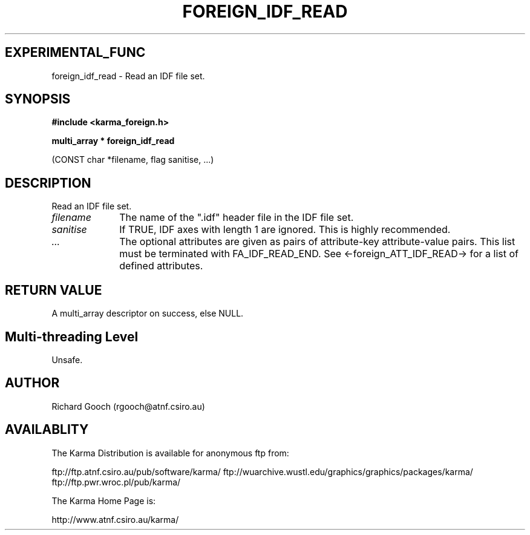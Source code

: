 .TH FOREIGN_IDF_READ 3 "24 Dec 2005" "Karma Distribution"
.SH EXPERIMENTAL_FUNC
foreign_idf_read \- Read an IDF file set.
.SH SYNOPSIS
.B #include <karma_foreign.h>
.sp
.B multi_array * foreign_idf_read
.sp
(CONST char *filename, flag sanitise, ...)
.SH DESCRIPTION
Read an IDF file set.
.IP \fIfilename\fP 1i
The name of the ".idf" header file in the IDF file set.
.IP \fIsanitise\fP 1i
If TRUE, IDF axes with length 1 are ignored. This is highly
recommended.
.IP \fI...\fP 1i
The optional attributes are given as pairs of attribute-key
attribute-value pairs. This list must be terminated with
FA_IDF_READ_END. See <-foreign_ATT_IDF_READ-> for a list of defined
attributes.
.SH RETURN VALUE
A multi_array descriptor on success, else NULL.
.SH Multi-threading Level
Unsafe.
.SH AUTHOR
Richard Gooch (rgooch@atnf.csiro.au)
.SH AVAILABLITY
The Karma Distribution is available for anonymous ftp from:

ftp://ftp.atnf.csiro.au/pub/software/karma/
ftp://wuarchive.wustl.edu/graphics/graphics/packages/karma/
ftp://ftp.pwr.wroc.pl/pub/karma/

The Karma Home Page is:

http://www.atnf.csiro.au/karma/
